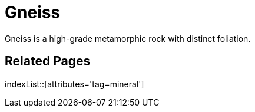= Gneiss
:tag: mineral

Gneiss is a high-grade metamorphic rock with distinct foliation.

== Related Pages

indexList::[attributes='tag=mineral']
